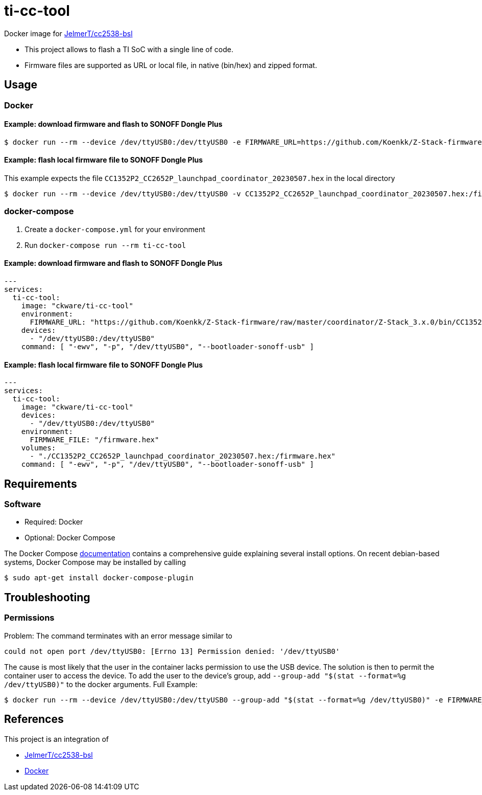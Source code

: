 = ti-cc-tool

Docker image for https://github.com/JelmerT/cc2538-bsl[JelmerT/cc2538-bsl]

:toc:

* This project allows to flash a TI SoC with a single line of code.
* Firmware files are supported as URL or local file, in native (bin/hex) and zipped format.

== Usage
=== Docker
==== Example: download firmware and flash to SONOFF Dongle Plus
```sh
$ docker run --rm --device /dev/ttyUSB0:/dev/ttyUSB0 -e FIRMWARE_URL=https://github.com/Koenkk/Z-Stack-firmware/raw/master/coordinator/Z-Stack_3.x.0/bin/CC1352P2_CC2652P_launchpad_coordinator_20230507.zip ckware/ti-cc-tool -ewv -p /dev/ttyUSB0 --bootloader-sonoff-usb
```

==== Example: flash local firmware file to SONOFF Dongle Plus
This example expects the file `CC1352P2_CC2652P_launchpad_coordinator_20230507.hex` in the local directory

```sh
$ docker run --rm --device /dev/ttyUSB0:/dev/ttyUSB0 -v CC1352P2_CC2652P_launchpad_coordinator_20230507.hex:/firmware.hex -e FIRMWARE_FILE=/firmware.hex ckware/ti-cc-tool -ewv -p /dev/ttyUSB0 --bootloader-sonoff-usb
```

=== docker-compose
. Create a `docker-compose.yml` for your environment
. Run `docker-compose run --rm ti-cc-tool`

==== Example: download firmware and flash to SONOFF Dongle Plus
```yaml
---
services:
  ti-cc-tool:
    image: "ckware/ti-cc-tool"
    environment:
      FIRMWARE_URL: "https://github.com/Koenkk/Z-Stack-firmware/raw/master/coordinator/Z-Stack_3.x.0/bin/CC1352P2_CC2652P_launchpad_coordinator_20230507.zip"
    devices:
      - "/dev/ttyUSB0:/dev/ttyUSB0"
    command: [ "-ewv", "-p", "/dev/ttyUSB0", "--bootloader-sonoff-usb" ]
```

==== Example: flash local firmware file to SONOFF Dongle Plus
```yaml
---
services:
  ti-cc-tool:
    image: "ckware/ti-cc-tool"
    devices:
      - "/dev/ttyUSB0:/dev/ttyUSB0"
    environment:
      FIRMWARE_FILE: "/firmware.hex"
    volumes:
      - "./CC1352P2_CC2652P_launchpad_coordinator_20230507.hex:/firmware.hex"
    command: [ "-ewv", "-p", "/dev/ttyUSB0", "--bootloader-sonoff-usb" ]

```

== Requirements
=== Software
* Required: Docker
* Optional: Docker Compose

The Docker Compose https://docs.docker.com/compose/install/[documentation]
contains a comprehensive guide explaining several install options. On recent debian-based systems, Docker Compose may be installed by calling
```sh
$ sudo apt-get install docker-compose-plugin
```

== Troubleshooting
=== Permissions
Problem: The command terminates with an error message similar to
```sh
could not open port /dev/ttyUSB0: [Errno 13] Permission denied: '/dev/ttyUSB0'
```

The cause is most likely that the user in the container lacks permission to use the USB device. The solution is then to permit the container user to access the device. To add the user to the device's group, add `--group-add "$(stat --format=%g /dev/ttyUSB0)"` to the docker arguments. Full Example:

```sh
$ docker run --rm --device /dev/ttyUSB0:/dev/ttyUSB0 --group-add "$(stat --format=%g /dev/ttyUSB0)" -e FIRMWARE_URL=https://github.com/Koenkk/Z-Stack-firmware/raw/master/coordinator/Z-Stack_3.x.0/bin/CC1352P2_CC2652P_launchpad_coordinator_20230507.zip ckware/ti-cc-tool -ewv -p /dev/ttyUSB0 --bootloader-sonoff-usb
```

== References
This project is an integration of

* https://github.com/JelmerT/cc2538-bsl[JelmerT/cc2538-bsl]
* https://www.docker.com[Docker]
